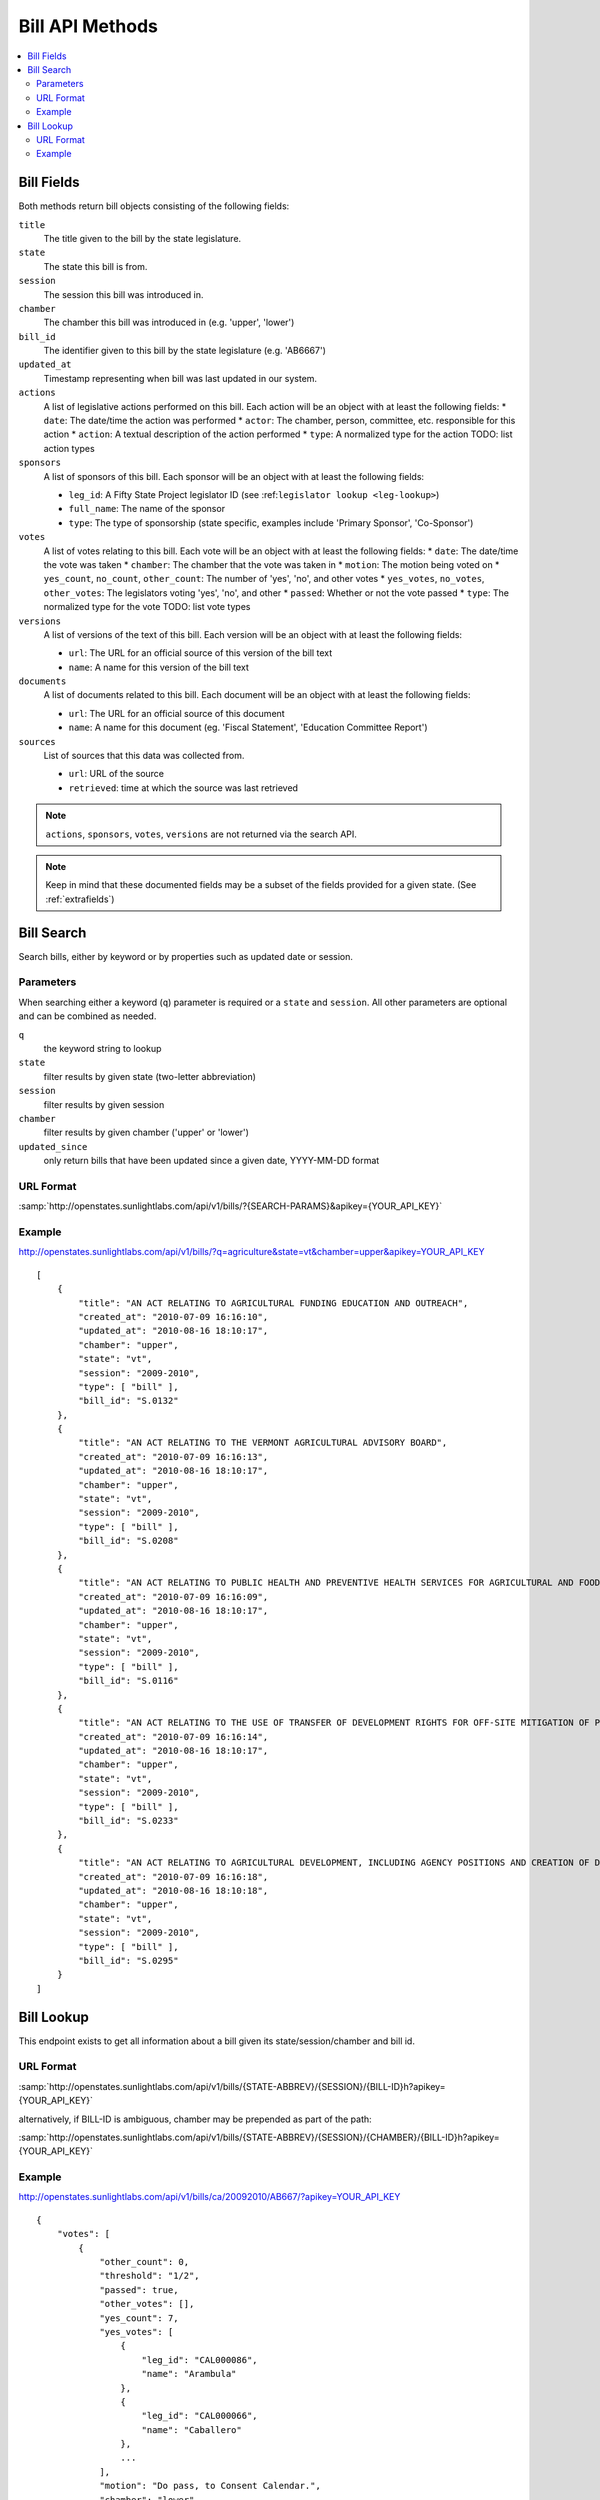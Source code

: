 ================
Bill API Methods
================

.. contents::
   :depth: 2
   :local:


Bill Fields
===========

Both methods return bill objects consisting of the following fields:

``title``
    The title given to the bill by the state legislature.
``state``
    The state this bill is from.
``session``
    The session this bill was introduced in.
``chamber``
    The chamber this bill was introduced in (e.g. 'upper', 'lower')
``bill_id``
    The identifier given to this bill by the state legislature (e.g. 'AB6667')
``updated_at``
    Timestamp representing when bill was last updated in our system.
``actions``
    A list of legislative actions performed on this bill. Each action will be an object with at least the following fields:
    * ``date``: The date/time the action was performed
    * ``actor``: The chamber, person, committee, etc. responsible for this action
    * ``action``: A textual description of the action performed
    * ``type``: A normalized type for the action TODO: list action types
``sponsors``
    A list of sponsors of this bill. Each sponsor will be an object with at least the following fields:

    * ``leg_id``: A Fifty State Project legislator ID (see :ref:``legislator lookup <leg-lookup>``)
    * ``full_name``: The name of the sponsor
    * ``type``: The type of sponsorship (state specific, examples include 'Primary Sponsor', 'Co-Sponsor')
``votes``
    A list of votes relating to this bill. Each vote will be an object with at least the following fields:
    * ``date``: The date/time the vote was taken
    * ``chamber``: The chamber that the vote was taken in
    * ``motion``: The motion being voted on
    * ``yes_count``, ``no_count``, ``other_count``: The number of 'yes', 'no', and other votes
    * ``yes_votes``, ``no_votes``, ``other_votes``: The legislators voting 'yes', 'no', and other
    * ``passed``: Whether or not the vote passed
    * ``type``: The normalized type for the vote TODO: list vote types
``versions``
    A list of versions of the text of this bill. Each version will be an object with at least the following fields:

    * ``url``: The URL for an official source of this version of the bill text
    * ``name``: A name for this version of the bill text
``documents``
    A list of documents related to this bill. Each document will be an object with at least the following fields:

    * ``url``: The URL for an official source of this document
    * ``name``: A name for this document (eg. 'Fiscal Statement', 'Education Committee Report')
``sources``
    List of sources that this data was collected from.

    * ``url``: URL of the source
    * ``retrieved``: time at which the source was last retrieved

.. note::
    ``actions``, ``sponsors``, ``votes``, ``versions`` are not returned via the search API.

.. note::
    Keep in mind that these documented fields may be a subset of the fields provided for a given state. (See :ref:`extrafields`)


Bill Search
===========

Search bills, either by keyword or by properties such as updated date or session.

Parameters
^^^^^^^^^^

When searching either a keyword (``q``) parameter is required or a ``state`` and ``session``.
All other parameters are optional and can be combined as needed.

``q``
    the keyword string to lookup
``state``
    filter results by given state (two-letter abbreviation)
``session``
    filter results by given session
``chamber``
    filter results by given chamber ('upper' or 'lower')
``updated_since``
    only return bills that have been updated since a given date, YYYY-MM-DD format

URL Format
^^^^^^^^^^

:samp:`http://openstates.sunlightlabs.com/api/v1/bills/?{SEARCH-PARAMS}&apikey={YOUR_API_KEY}`

Example
^^^^^^^

http://openstates.sunlightlabs.com/api/v1/bills/?q=agriculture&state=vt&chamber=upper&apikey=YOUR_API_KEY

::

    [
        {
            "title": "AN ACT RELATING TO AGRICULTURAL FUNDING EDUCATION AND OUTREACH", 
            "created_at": "2010-07-09 16:16:10", 
            "updated_at": "2010-08-16 18:10:17", 
            "chamber": "upper", 
            "state": "vt", 
            "session": "2009-2010", 
            "type": [ "bill" ], 
            "bill_id": "S.0132"
        }, 
        {
            "title": "AN ACT RELATING TO THE VERMONT AGRICULTURAL ADVISORY BOARD", 
            "created_at": "2010-07-09 16:16:13", 
            "updated_at": "2010-08-16 18:10:17", 
            "chamber": "upper", 
            "state": "vt", 
            "session": "2009-2010", 
            "type": [ "bill" ], 
            "bill_id": "S.0208"
        }, 
        {
            "title": "AN ACT RELATING TO PUBLIC HEALTH AND PREVENTIVE HEALTH SERVICES FOR AGRICULTURAL AND FOOD SERVICE WORKERS", 
            "created_at": "2010-07-09 16:16:09", 
            "updated_at": "2010-08-16 18:10:17", 
            "chamber": "upper", 
            "state": "vt", 
            "session": "2009-2010", 
            "type": [ "bill" ], 
            "bill_id": "S.0116"
        }, 
        {
            "title": "AN ACT RELATING TO THE USE OF TRANSFER OF DEVELOPMENT RIGHTS FOR OFF-SITE MITIGATION OF PRIMARY AGRICULTURAL SOILS", 
            "created_at": "2010-07-09 16:16:14", 
            "updated_at": "2010-08-16 18:10:17", 
            "chamber": "upper", 
            "state": "vt", 
            "session": "2009-2010", 
            "type": [ "bill" ], 
            "bill_id": "S.0233"
        }, 
        {
            "title": "AN ACT RELATING TO AGRICULTURAL DEVELOPMENT, INCLUDING AGENCY POSITIONS AND CREATION OF DEVELOPMENT BOARD; ESTABLISHMENT OF LIVESTOCK CARE STANDARDS; OPERATION OF COMMERCIAL SLAUGHTER FACILITIES; ANIMAL RESCUE ORGANIZATIONS; AND HEALTH CERTIFICATES FOR IMPORTATION OF CERTAIN ANIMALS", 
            "created_at": "2010-07-09 16:16:18", 
            "updated_at": "2010-08-16 18:10:18", 
            "chamber": "upper", 
            "state": "vt", 
            "session": "2009-2010", 
            "type": [ "bill" ], 
            "bill_id": "S.0295"
        }
    ]

Bill Lookup
===========

This endpoint exists to get all information about a bill given its state/session/chamber and bill id.

URL Format
^^^^^^^^^^

:samp:`http://openstates.sunlightlabs.com/api/v1/bills/{STATE-ABBREV}/{SESSION}/{BILL-ID}h?apikey={YOUR_API_KEY}`

alternatively, if BILL-ID is ambiguous, chamber may be prepended as part of the path:

:samp:`http://openstates.sunlightlabs.com/api/v1/bills/{STATE-ABBREV}/{SESSION}/{CHAMBER}/{BILL-ID}h?apikey={YOUR_API_KEY}`

Example
^^^^^^^

http://openstates.sunlightlabs.com/api/v1/bills/ca/20092010/AB667/?apikey=YOUR_API_KEY

::

    {
        "votes": [
            {
                "other_count": 0, 
                "threshold": "1/2", 
                "passed": true, 
                "other_votes": [], 
                "yes_count": 7, 
                "yes_votes": [
                    {
                        "leg_id": "CAL000086", 
                        "name": "Arambula"
                    }, 
                    {
                        "leg_id": "CAL000066", 
                        "name": "Caballero"
                    }, 
                    ...
                ], 
                "motion": "Do pass, to Consent Calendar.", 
                "chamber": "lower", 
                "sources": [], 
                "committee": "Local Government", 
                "date": "2009-05-13 00:00:00", 
                "type": "other", 
                "no_count": 0, 
                "no_votes": []
            }, 
            ...
        ], 
        "documents": [], 
        "title": "An act to amend Section 104830 of, and to add Section 104762 to, the Health and Safety Code, relating to oral health.", 
        "created_at": "2010-07-09 17:28:10", 
        "versions": [
            {
                "name": "20090AB66795CHP", 
                "title": "An act to amend Section 1750.1 of the Business and Professions Code, and to amend Section 104830 of, and to add Section 104762 to, the Health and Safety Code, relating to oral health.", 
                "url": "", 
                "short_title": "Topical fluoride application.", 
                "date": 1249516800.0, 
                "type": [
                    "bill", 
                    "fiscal committee"
                ], 
                "subject": [
                    "Topical fluoride application."
                ]
            }, 
            ...
        ], 
        "updated_at": "2010-08-11 17:02:49", 
        "short_title": "Topical flouride application.", 
        "sponsors": [
            {
                "leg_id": "CAL000044", 
                "type": "LEAD_AUTHOR", 
                "name": "Block"
            }
        ], 
        "chamber": "lower", 
        "state": "ca", 
        "session": "20092010", 
        "sources": [], 
        "actions": [
            {
                "date": "2009-04-02 00:00:00", 
                "action": "From committee chair, with author's amendments:  Amend, and re-refer to Com. on  HEALTH. Read second time and amended.", 
                "type": [
                    "other"
                ], 
                "actor": "lower (E&E Engrossing)"
            }, 
            {
                "date": "2009-04-13 00:00:00", 
                "action": "Re-referred to Com. on  HEALTH.", 
                "type": [
                    "other"
                ], 
                "actor": "lower (Committee CX08)"
            }, 
        ], 
        "keywords": [ "code", "safeti", "amend", "section", "relat", "104830", 
            "add", "health", "104762", "act", "oral" ], 
        "type": [
            "bill", 
            "fiscal committee"
        ], 
        "subjects": [
            "Topical flouride application."
        ], 
        "bill_id": "AB667"
    }

